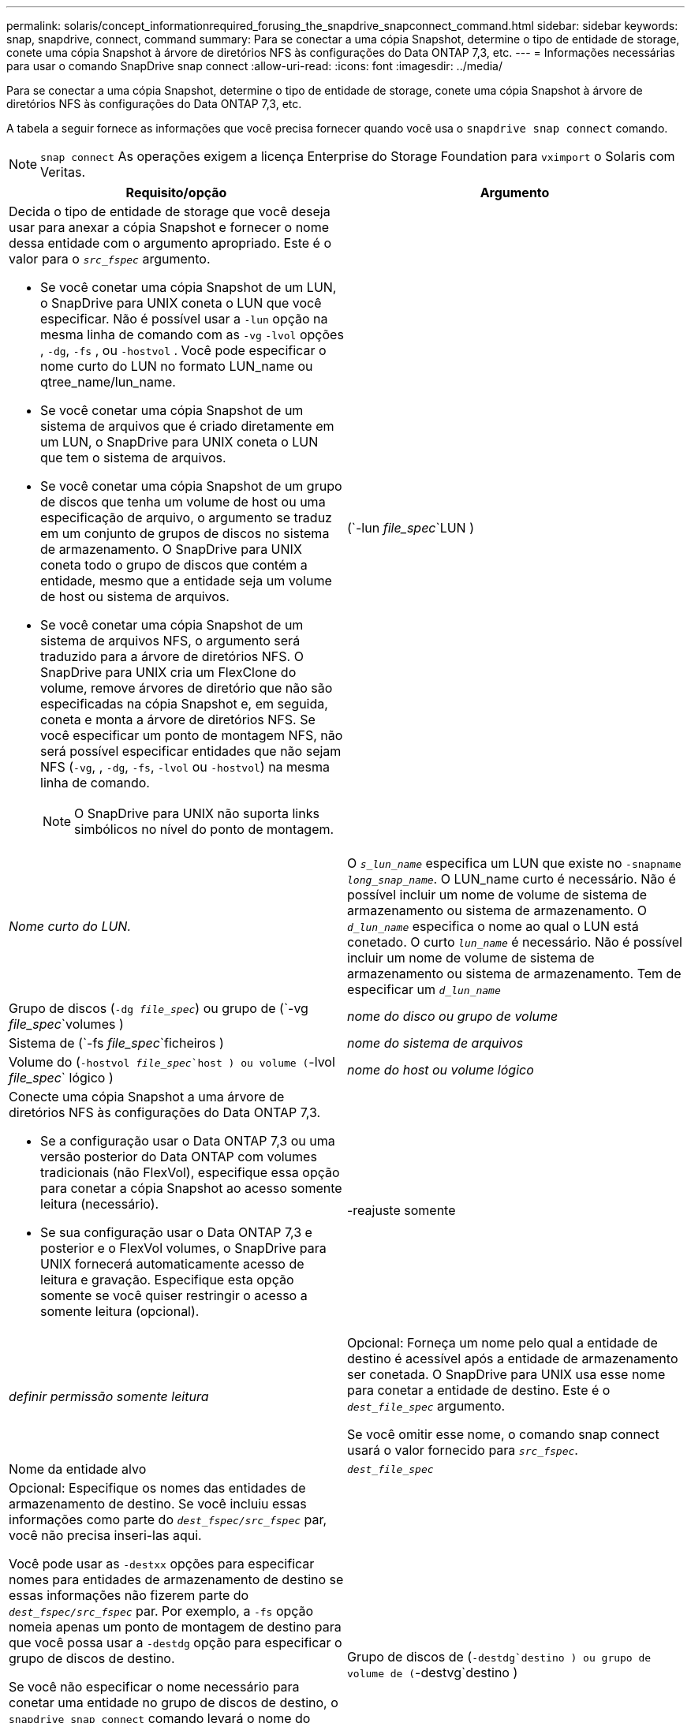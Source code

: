---
permalink: solaris/concept_informationrequired_forusing_the_snapdrive_snapconnect_command.html 
sidebar: sidebar 
keywords: snap, snapdrive, connect, command 
summary: Para se conectar a uma cópia Snapshot, determine o tipo de entidade de storage, conete uma cópia Snapshot à árvore de diretórios NFS às configurações do Data ONTAP 7,3, etc. 
---
= Informações necessárias para usar o comando SnapDrive snap connect
:allow-uri-read: 
:icons: font
:imagesdir: ../media/


[role="lead"]
Para se conectar a uma cópia Snapshot, determine o tipo de entidade de storage, conete uma cópia Snapshot à árvore de diretórios NFS às configurações do Data ONTAP 7,3, etc.

A tabela a seguir fornece as informações que você precisa fornecer quando você usa o `snapdrive snap connect` comando.


NOTE: `snap connect` As operações exigem a licença Enterprise do Storage Foundation para `vximport` o Solaris com Veritas.

|===
| Requisito/opção | Argumento 


 a| 
Decida o tipo de entidade de storage que você deseja usar para anexar a cópia Snapshot e fornecer o nome dessa entidade com o argumento apropriado. Este é o valor para o `_src_fspec_` argumento.

* Se você conetar uma cópia Snapshot de um LUN, o SnapDrive para UNIX coneta o LUN que você especificar. Não é possível usar a `-lun` opção na mesma linha de comando com as `-vg` `-lvol` opções , `-dg`, `-fs` , ou `-hostvol` . Você pode especificar o nome curto do LUN no formato LUN_name ou qtree_name/lun_name.
* Se você conetar uma cópia Snapshot de um sistema de arquivos que é criado diretamente em um LUN, o SnapDrive para UNIX coneta o LUN que tem o sistema de arquivos.
* Se você conetar uma cópia Snapshot de um grupo de discos que tenha um volume de host ou uma especificação de arquivo, o argumento se traduz em um conjunto de grupos de discos no sistema de armazenamento. O SnapDrive para UNIX coneta todo o grupo de discos que contém a entidade, mesmo que a entidade seja um volume de host ou sistema de arquivos.
* Se você conetar uma cópia Snapshot de um sistema de arquivos NFS, o argumento será traduzido para a árvore de diretórios NFS. O SnapDrive para UNIX cria um FlexClone do volume, remove árvores de diretório que não são especificadas na cópia Snapshot e, em seguida, coneta e monta a árvore de diretórios NFS. Se você especificar um ponto de montagem NFS, não será possível especificar entidades que não sejam NFS (`-vg`, , `-dg`, `-fs`, `-lvol` ou `-hostvol`) na mesma linha de comando.
+

NOTE: O SnapDrive para UNIX não suporta links simbólicos no nível do ponto de montagem.





 a| 
(`-lun _file_spec_`LUN )
 a| 
_Nome curto do LUN._



 a| 
O `_s_lun_name_` especifica um LUN que existe no `-snapname _long_snap_name_`. O LUN_name curto é necessário. Não é possível incluir um nome de volume de sistema de armazenamento ou sistema de armazenamento. O `_d_lun_name_` especifica o nome ao qual o LUN está conetado. O curto `_lun_name_` é necessário. Não é possível incluir um nome de volume de sistema de armazenamento ou sistema de armazenamento. Tem de especificar um `_d_lun_name_`



 a| 
Grupo de discos (`-dg _file_spec_`) ou grupo de (`-vg _file_spec_`volumes )
 a| 
_nome do disco ou grupo de volume_



 a| 
Sistema de (`-fs _file_spec_`ficheiros )
 a| 
_nome do sistema de arquivos_



 a| 
Volume do (`-hostvol _file_spec_`host ) ou volume (`-lvol _file_spec_` lógico )
 a| 
_nome do host ou volume lógico_



 a| 
Conecte uma cópia Snapshot a uma árvore de diretórios NFS às configurações do Data ONTAP 7,3.

* Se a configuração usar o Data ONTAP 7,3 ou uma versão posterior do Data ONTAP com volumes tradicionais (não FlexVol), especifique essa opção para conetar a cópia Snapshot ao acesso somente leitura (necessário).
* Se sua configuração usar o Data ONTAP 7,3 e posterior e o FlexVol volumes, o SnapDrive para UNIX fornecerá automaticamente acesso de leitura e gravação. Especifique esta opção somente se você quiser restringir o acesso a somente leitura (opcional).




 a| 
-reajuste somente
 a| 
_definir permissão somente leitura_



 a| 
Opcional: Forneça um nome pelo qual a entidade de destino é acessível após a entidade de armazenamento ser conetada. O SnapDrive para UNIX usa esse nome para conetar a entidade de destino. Este é o `_dest_file_spec_` argumento.

Se você omitir esse nome, o comando snap connect usará o valor fornecido para `_src_fspec_`.



 a| 
Nome da entidade alvo
 a| 
`_dest_file_spec_`



 a| 
Opcional: Especifique os nomes das entidades de armazenamento de destino. Se você incluiu essas informações como parte do `_dest_fspec/src_fspec_` par, você não precisa inseri-las aqui.

Você pode usar as `-destxx` opções para especificar nomes para entidades de armazenamento de destino se essas informações não fizerem parte do `_dest_fspec/src_fspec_` par. Por exemplo, a `-fs` opção nomeia apenas um ponto de montagem de destino para que você possa usar a `-destdg` opção para especificar o grupo de discos de destino.

Se você não especificar o nome necessário para conetar uma entidade no grupo de discos de destino, o `snapdrive snap connect` comando levará o nome do grupo de discos de origem.

Se você não especificar o nome necessário para conetar uma entidade no grupo de discos de destino, o `snap connect command` obtém o nome do grupo de discos de origem. Se ele não puder usar esse nome, a operação falhará, a menos que você tenha incluído `-autorename` no prompt de comando.



 a| 
Grupo de discos de (`-destdg`destino ) ou grupo de volume de (`-destvg`destino )
 a| 
`_dgname_`



 a| 
Volume (`-destlv`lógico de destino ) ou volume do host de (`-desthv`destino )
 a| 
`_lvname_`



 a| 
Especifique o nome da cópia Snapshot. Use o formato longo do nome no qual você insere o nome do sistema de storage, o volume e o nome da cópia Snapshot.



 a| 
Nome da cópia Snapshot (`-snapname`)
 a| 
`_long_snap_name_`



 a| 
`-nopersist`
 a| 
.



 a| 
Opcional: Conete a cópia Snapshot a um novo local sem criar uma entrada na tabela do sistema de arquivos host.

* A `-nopersist` opção permite conetar uma cópia Snapshot a um novo local sem criar uma entrada na tabela do sistema de arquivos host. Por padrão, o SnapDrive para UNIX cria montagens persistentes. Isto significa que:
+
** Quando você coneta uma cópia Snapshot em um host Solaris, o SnapDrive para UNIX monta o sistema de arquivos e coloca uma entrada para os LUNs que compõem o sistema de arquivos na tabela do sistema de arquivos do host.
** Você não pode usar `-nopersist` para conetar uma cópia Snapshot que contenha uma árvore de diretórios NFS.






 a| 
`-reserve | -noreserve`
 a| 
.



 a| 
Opcional: Conete a cópia Snapshot a um novo local com ou sem criar uma reserva de espaço.



 a| 
Nome do grupo (`-igroup`)
 a| 
`_ig_name_`



 a| 
Opcional: O NetApp recomenda que você use o iggroup padrão para seu host em vez de fornecer um nome de grupo.



 a| 
`-autoexpand`
 a| 
.



 a| 
Para encurtar a quantidade de informações que você deve fornecer ao se conetar a um grupo de volumes, inclua a `-autoexpand` opção no prompt de comando. Esta opção permite nomear apenas um subconjunto dos volumes lógicos ou sistemas de ficheiros no grupo de volumes. Em seguida, expande a conexão com o restante dos volumes lógicos ou sistemas de arquivos no grupo de discos. Desta forma, você não precisa especificar cada volume lógico ou sistema de arquivos. O SnapDrive para UNIX usa essas informações para gerar o nome da entidade de destino.

Essa opção se aplica a cada grupo de discos especificado no prompt de comando e a todas as entidades LVM do host dentro do grupo. Sem a `-autoexpand` opção (padrão), você deve especificar todos os volumes de host afetados e sistemas de arquivos contidos nesse grupo de discos para conetar todo o grupo de discos.


NOTE: Se o valor inserido for um grupo de discos, não será necessário inserir todos os volumes de host ou sistemas de arquivos porque o SnapDrive para UNIX sabe ao que o grupo de discos está se conetando.

A NetApp recomenda que, se você incluir essa opção, você também inclua a `-autorename` opção. Se a `-autoexpand` opção precisar conetar a cópia de destino de uma entidade LVM, mas o nome já estiver em uso, o comando falhará a menos que a `-autorename` opção esteja no prompt de comando.



 a| 
O comando falhará se você não incluir -autoexpand e não especificar todos os volumes de host LVM em todos os grupos de discos que são referidos no prompt de comando (especificando o volume do host em si ou o sistema de arquivos).



 a| 
`-autorename`
 a| 
.



 a| 
Quando você usa a `-autoexpand` opção sem a `-autorename` opção, o `snap connect` comando falha se o nome padrão para a cópia de destino de uma entidade LVM estiver em uso. Se você incluir a `-autorename` opção, o SnapDrive para UNIX renomeia a entidade quando o nome padrão estiver em uso. Isso significa que, com a `-autorename` opção no prompt de comando, a operação Snapshot connect continua independentemente de todos os nomes necessários estarem disponíveis.

Essa opção se aplica a todas as entidades do lado do host especificadas no prompt de comando.

Se você incluir a `-autorename` opção no prompt de comando, ela implica a `-autoexpand` opção, mesmo que você não inclua essa opção.



 a| 
`-devicetype`
 a| 
.



 a| 
Opcional: Especifique o tipo de dispositivo a ser usado para operações SnapDrive para UNIX. Isso pode ser "definido" que especifica o escopo de LUN, grupo de discos e sistema de arquivos como host em todo o cluster ou "editado" que especifica o escopo de LUN, grupo de discos e sistema de arquivos como local.

Se você especificar a `-devicetype` opção dedicada, todas as opções do comando SnapDrive snap connect atualmente suportadas na função SnapDrive 2,1 para UNIX como sempre têm.

Se você iniciar o `snapdrive snap connect` comando com a `-devicetype shared` opção de qualquer nó não-mestre no cluster de host, o comando será enviado para o nó mestre e executado. Para que isso aconteça, você deve garantir que o `rsh` prompt de acesso ou `ssh` sem senha para o usuário raiz deve ser configurado para todos os nós no cluster de host.



 a| 
`-split`
 a| 
.



 a| 
Permite dividir os volumes clonados ou LUNs durante as operações do Snapshot Connect e do Snapshot Disconnect.



 a| 
`mntopts`
 a| 
.



 a| 
*Opcional:* se você estiver criando um sistema de arquivos, poderá especificar as seguintes opções:

*  `-mntopts`Use para especificar opções que você deseja passar para o comando de montagem do host (por exemplo, para especificar o comportamento de log do sistema do host). As opções especificadas são armazenadas no arquivo de tabela do sistema de arquivos host. As opções permitidas dependem do tipo de sistema de arquivos host.
* O argumento- `_mntopts_` é uma opção de sistema de arquivos `-type` que é especificada usando o sinalizador de comando mount `-o`. Não inclua a `-o` bandeira no `_-mntopts_` argumento. Por exemplo, a sequência -mntopts tmplog passa a string `-o tmplog` para `mount` o comando e insere o texto tmplog em uma nova linha de comando.
+

NOTE: Se passar opções inválidas `-mntopts` para operações de armazenamento e snap, o SnapDrive para UNIX não valida essas opções de montagem inválidas.



|===